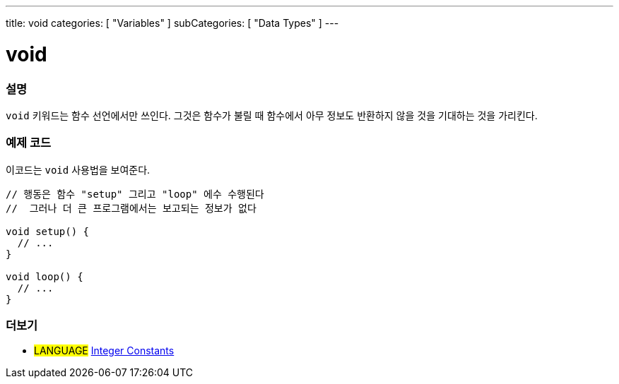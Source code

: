 ---
title: void
categories: [ "Variables" ]
subCategories: [ "Data Types" ]
---





= void


// OVERVIEW SECTION STARTS
[#overview]
--

[float]
=== 설명
`void` 키워드는 함수 선언에서만 쓰인다.
그것은 함수가 불릴 때 함수에서 아무 정보도 반환하지 않을 것을 기대하는 것을 가리킨다.

[%hardbreaks]

--
// OVERVIEW SECTION ENDS




// HOW TO USE SECTION STARTS
[#howtouse]
--

[float]
=== 예제 코드
// Describe what the example code is all about and add relevant code   ►►►►► THIS SECTION IS MANDATORY ◄◄◄◄◄
이코드는 `void` 사용법을 보여준다.

[source,arduino]
----
// 행동은 함수 "setup" 그리고 "loop" 에수 수행된다
//  그러나 더 큰 프로그램에서는 보고되는 정보가 없다

void setup() {
  // ...
}

void loop() {
  // ...
}
----


--
// HOW TO USE SECTION ENDS


// SEE ALSO SECTION STARTS
[#see_also]
--

[float]
=== 더보기

[role="language"]
* #LANGUAGE# link:../../constants/integerconstants[Integer Constants]

--
// SEE ALSO SECTION ENDS
